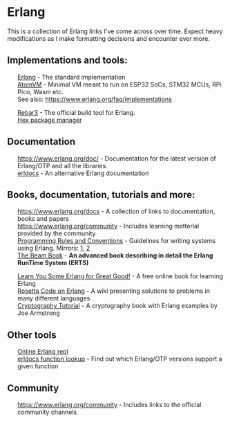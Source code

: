 #+OPTIONS: toc:nil html-style:nil num:nil html5-fancy:1 html-postamble:nil
#+HTML_HEAD: <style>ul { list-style-type: none; }</style>

* Erlang

This is a collection of Erlang links I've come across over time. Expect heavy modifications as I make formatting
decisions and encounter ever more.

** Implementations and tools:
- [[https://www.erlang.org/][Erlang]] - The standard implementation
- [[https://github.com/atomvm/AtomVM][AtomVM]] - Minimal VM meant to run on ESP32 SoCs, STM32 MCUs, RPi Pico, Wasm etc.
- See also: https://www.erlang.org/faq/implementations


- [[https://rebar3.org/][Rebar3]] - The official build tool for Erlang.
- [[https://hex.pm][Hex package manager]]

** Documentation
- https://www.erlang.org/doc/ - Documentation for the latest version of Erlang/OTP and all the libraries.
- [[https://www.erldocs.com/][erldocs]] - An alternative Erlang documentation
  
** Books, documentation, tutorials and more:
- https://www.erlang.org/docs - A collection of links to documentation, books and papers
- https://www.erlang.org/community - Includes learning matterial provided by the community
- [[http://www.erlang.se/doc/programming_rules.shtml][Programming Rules and Conventions]] - Guidelines for writing systems using Erlang. Mirrors: [[https://docs.jj1bdx.tokyo/Erlang_Programming_Rules.html][1]], [[https://web.archive.org/web/20211018191823/http://www.erlang.se/doc/programming_rules.shtml][2]]
- [[https://blog.stenmans.org/theBeamBook/][The Beam Book]] - *An advanced book describing in detail the Erlang RunTime System (ERTS)*


- [[https://learnyousomeerlang.com/content][Learn You Some Erlang for Great Good!]] - A free online book for learning Erlang
- [[https://rosettacode.org/wiki/Category:Erlang][Rosetta Code on Erlang]] - A wiki presenting solutions to problems in many different languages
- [[https://github.com/joearms/crypto_tutorial/][Cryptography Tutorial]] - A cryptography book with Erlang examples by Joe Armstrong

** Other tools
- [[http://tryerl.seriyps.ru/][Online Erlang repl]]
- [[https://www.erldocs.com/function][erldocs function lookup]] - Find out which Erlang/OTP versions support a given function

** Community
- https://www.erlang.org/community - Includes links to the official community channels
